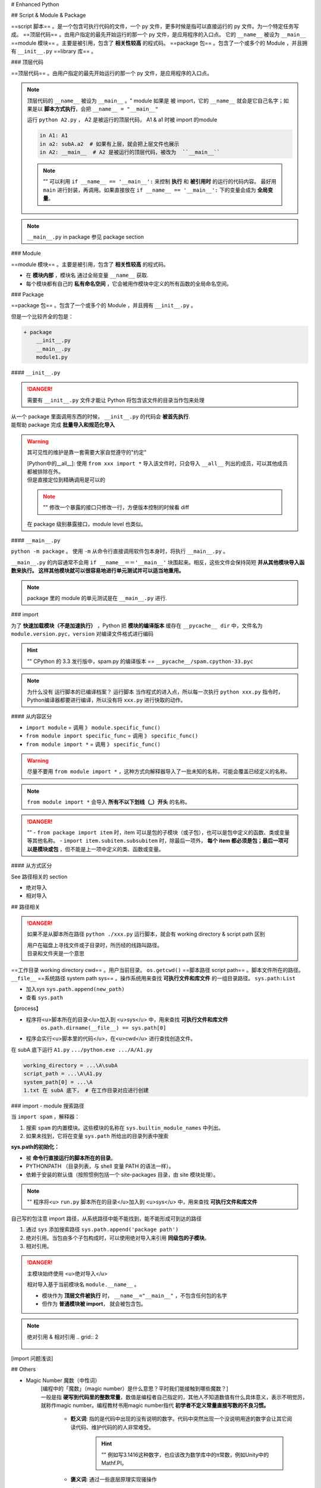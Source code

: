 
# Enhanced Python

## Script & Module & Package

==script 脚本== 。是一个包含可执行代码的文件，一个 py 文件，更多时候是指可以直接运行的 py 文件。为一个特定任务写成。
==顶层代码== 。由用户指定的最先开始运行的那一个 py 文件，是应用程序的入口点。 它的 ``__name__``  被设为  ``__main__``
==module 模块== 。主要是被引用，包含了 **相关性较高** 的程式码。
==package 包== 。包含了一个或多个的 Module ，并且拥有  ``__init__.py`` 
==library 库== 。

### 顶层代码

==顶层代码== 。由用户指定的最先开始运行的那一个 py 文件，是应用程序的入口点。

.. note:: 顶层代码的 ``__name__``  被设为  ``__main__`` 。"
    module 如果是 被 import，它的  ``__name__``  就会是它自己名字；如果是以 **脚本方式执行**，会把  ``__name__ = "__main__"`` 

    .. grid:: 2

        .. grid-item::

            .. code-block:: none
                :caption: dir

                + A
                    A1.py
                    A2.py
                    + subA
                        a1.py

        .. grid-item::

            .. code-block:: py
                :caption: dirA1.py

                print(f'in A1: {__name__}')

        .. grid-item::      
            .. code-block:: py
                :caption: A2.py

                from A1 import *
                from subA.a1 import *
                print(f'in A2: {__name__}')

        .. grid-item::    
            .. code-block:: py
                :caption: a1.py

                print(f'in a1: {__name__}')

    运行  ``python A2.py`` ， A2 是被运行的顶层代码， A1 & a1 时被 import 的module

    .. code-block:: pycon

        in A1: A1
        in a2: subA.a2  # 如果有上层，就会把上层文件也展示
        in A2: __main__  # A2 是被运行的顶层代码，被改为  ``__main__`` 

    .. note:: ""
        可以利用 ``if __name__ == '__main__':`` 来控制 **执行** 和 **被引用时** 的运行的代码内容。
        最好用  ``main``  进行封装，再调用。如果直接放在  ``if __name__ == '__main__':``  下的变量会成为 **全局变量**。

.. note::  ``__main__.py``  in package 参见 package section

### Module

==module 模块== 。主要是被引用，包含了 **相关性较高** 的程式码。

- 在 **模块内部** ，模块名 通过全局变量  ``__name__``  获取.
- 每个模块都有自己的 **私有命名空间** ，它会被用作模块中定义的所有函数的全局命名空间。

### Package

==package 包== 。包含了一个或多个的 Module ，并且拥有  ``__init__.py`` 。

但是一个比较齐全的包是：

.. code-block:: none

    + package
        __init__.py
        __main__.py
        module1.py

#### ``__init__.py``


.. danger:: 需要有  ``__init__.py``  文件才能让 Python 将包含该文件的目录当作包来处理

| 从一个 package 里面调用东西的时候， ``__init__.py``  的代码会 **被首先执行**.
| 能帮助 package 完成 **批量导入和规范化导入**

.. warning:: 其可见性的维护是靠一套需要大家自觉遵守的"约定"
    
    | [Python中的__all__]: 使用  ``from xxx import *``  导入该文件时，只会导入  ``__all__``  列出的成员，可以其他成员都被排除在外。
    | 但是直接定位到精确调用是可以的

    .. note:: ""
        修改一个暴露的接口只修改一行，方便版本控制的时候看 diff

        .. grid:: 2

            .. grid-item:: 
                .. code-block:: none
                    :caption: dir

                    + A
                        __init__.py
                        A1.py
                        A2.py
                        + subA
                            a1.py
                            __init___.py

            .. grid-item:: 
                .. code-block:: py
                    :caption: subA.a1.py

                    def f1():
                        print("F1")
                    def f2():
                        print("F2")

                .. code-block:: py
                    :caption: subA.__init__.py

                    # 在 package 级别暴露接口
                    from sub.a1 import *
                    __all__ = [
                        "f1"
                    ]

    在 package 级别暴露接口，module level 也类似。
    
    
    .. grid:: 2

        .. grid-item::
            如果采用 ``from package import *`` 

            .. code-block:: pycon
                :caption: A1.py

                >>> from subA import *
                >>> f1()
                F1  # 成功了 
                >>> f2()
                NameError: name 'f2' is not defined. 
                Did you mean: 'f1'?

        .. grid-item::
            如果采用  ``from package.module import func``  精确调用

            .. code-block:: pycon
                :caption: A2.py

                >>> from subA.a1 import f1, f2
                >>> f1()
                F1
                >>> f2()
                F2

#### ``__main__.py`` 

``python -m package`` 。 使用  ``-m``  从命令行直接调用软件包本身时，将执行  ``__main__.py`` 。

``__main__.py``  的内容通常不会用  ``if __name__＝＝'__main__'``  块围起来。相反，这些文件会保持简短 **并从其他模块导入函数来执行。 这样其他模块就可以很容易地进行单元测试并可以适当地重用。**

.. note:: package 里的 module 的单元测试是在  ``__main__.py``  进行.

### import

为了 **快速加载模块（不是加速执行）** ，Python 把 **模块的编译版本** 缓存在  ``__pycache__ dir``  中，文件名为  ``module.version.pyc，version``  对编译文件格式进行编码

.. hint:: ""
    CPython 的 3.3 发行版中，spam.py 的编译版本 ==  ``__pycache__/spam.cpython-33.pyc`` 

.. note:: 为什么没有 运行脚本的已编译档案？
    运行脚本 当作程式的进入点，所以每一次执行  ``python xxx.py``  指令时，Python编译器都要进行编译，所以没有将  ``xxx.py``  进行快取的动作。

#### 从内容区分

-  ``import module``  = 调用 》  ``module.specific_func()`` 
-  ``from module import specific_func``  = 调用 》  ``specific_func()`` 
-  ``from module import *``  = 调用 》  ``specific_func()`` 

.. warning:: 尽量不要用  ``from module import *`` ，这种方式向解释器导入了一批未知的名称，可能会覆盖已经定义的名称。

.. note:: ``from module import *``  会导入 **所有不以下划线（_）开头** 的名称。

.. danger:: ""
    -  ``from package import item``  时，item 可以是包的子模块（或子包），也可以是包中定义的函数、类或变量等其他名称。
    -  ``import item.subitem.subsubitem``  时，除最后一项外， **每个 item 都必须是包；最后一项可以是模块或包** ，但不能是上一项中定义的类、函数或变量。

#### 从方式区分

See 路径相关的 section

- 绝对导入
- 相对导入

## 路径相关

.. danger:: 如果不是从脚本所在路径  ``python ./xxx.py``  运行脚本，就会有 working directory & script path 区别
    
    | 用户在磁盘上寻找文件或子目录时，所历经的线路叫路径。
    | 目录和文件夹是一个意思

==工作目录 working directory cwd== 。用户当前目录。 ``os.getcwd()`` 
==脚本路径 script path== 。脚本文件所在的路径。  ``__file__`` 
==系统路径 system path sys== 。操作系统用来查找 **可执行文件和库文件** 的一组目录路径。 ``sys.path:List`` 

- 加入sys  ``sys.path.append(new_path)`` 
- 查看  ``sys.path`` 

【process】

- 程序将<u>脚本所在的目录</u>加入到 <u>sys</u> 中，用来查找 **可执行文件和库文件**
    ``os.path.dirname(__file__) == sys.path[0]`` 
- 程序会实行<u>脚本里的代码</u>，在<u>cwd</u> 进行查找创造文件。

.. grid:: 2

    .. grid-item::
        .. code-block:: none
            :caption: dir

            + A
                A1.py
                + subA
                    a1.py

    .. grid-item::
        .. code-block:: py
            :caption: A1.py

            import os, sys

            if __name__=="__main__":
                print(f'working_directory = {os.getcwd()}')
                print(f'script_path = {__file__}' )
                print(f'system_path[0] = {sys.path[0]}')
                with open('1.txt', 'w'):
                    ...

在 subA 底下运行  ``A1.py``   ``.../python.exe .../A/A1.py`` 

.. code-block:: sh

    working_directory = ...\A\subA
    script_path = ...\A\A1.py
    system_path[0] = ...\A
    1.txt 在 subA 底下， # 在工作目录对应进行创建

### import - module 搜索路径

当  ``import spam`` ，解释器：

1. 搜索  ``spam``  的内置模块。这些模块的名称在  ``sys.builtin_module_names``  中列出。
2. 如果未找到，它将在变量  ``sys.path``  所给出的目录列表中搜索

**sys.path的初始化：**

- 被 **命令行直接运行的脚本所在的目录**。
- PYTHONPATH （目录列表，与 shell 变量 PATH 的语法一样）。
- 依赖于安装的默认值（按照惯例包括一个 site-packages 目录，由 site 模块处理）。

.. note::  ""
    程序将<u> ``run.py``  脚本所在的目录</u>加入到 <u>sys</u> 中，用来查找 **可执行文件和库文件**

自己写的包注意 import 路径，从系统路径中能不能找到，能不能形成可到达的路径

1. 通过  ``sys``  添加搜索路径  ``sys.path.append('package path')`` 
2. 绝对引用。当包由多个子包构成时，可以使用绝对导入来引用 **同级包的子模块**。
3. 相对引用。

.. danger:: 主模块始终使用 <u>绝对导入</u>

    相对导入基于当前模块名 ``module.__name__`` 。

    - 模块作为 **顶层文件被执行** 时， ``__name__="__main__"`` ，不包含任何包的名字
    - 但作为 **普通模块被 import**， 就会被包含包。

.. note:: 绝对引用 & 相对引用
    .. grid:: 2

        .. grid-item::

            .. code-block:: none
                :caption: dir

                + A
                    A1.py
                    A2.py

        .. grid-item::

            .. code-block:: py
                :caption: A1.py

                import A2  # 绝对引用
                import .A2  # 相对引用

[import 问题浅谈]

## Others

- Magic Number 魔数（中性词）
   | [编程中的「魔数」（magic number）是什么意思？平时我们能接触到哪些魔数？]
   | 一般是指 **硬写到代码里的整数常量**，数值是编程者自己指定的，其他人不知道数值有什么具体意义，表示不明觉厉，就称作magic number。编程教材书用magic number指代 **初学者不定义常量直接写数的不良习惯。**

    - **贬义词**: 指的是代码中出现的没有说明的数字。代码中突然出现一个没说明用途的数字会让其它阅读代码、维护代码的的人非常难受。
        .. hint:: ""
            例如写3.1416这种数字，也应该改为数学库中的π常数，例如Unity中的Mathf.PI。

    - **褒义词**: 通过一些底层原理实现骚操作
    - **中性词**：
        .. hint:: Example
            | ELF文件头会写入一个magic number，检查这个数和自己预想的是否一致可以判断文件是否损坏。
            | 如果你用16进制编辑器打开一个文件，它的开头不是FFD8FF，那就不是jpg文件。这个魔数一般会在相关文件标准中进行规定，所有人都要遵守

## Todo

[import雜談之三———sys.path的洪荒之時]

[import雜談之三———sys.path的洪荒之時]: https://ithelp.ithome.com.tw/articles/10196901
[Python中的__all__]:https://zhuanlan.zhihu.com/p/54274339
[import 问题浅谈]:https://zhuanlan.zhihu.com/p/69099185
[编程中的「魔数」（magic number）是什么意思？平时我们能接触到哪些魔数？]:https://www.zhihu.com/question/22018894
